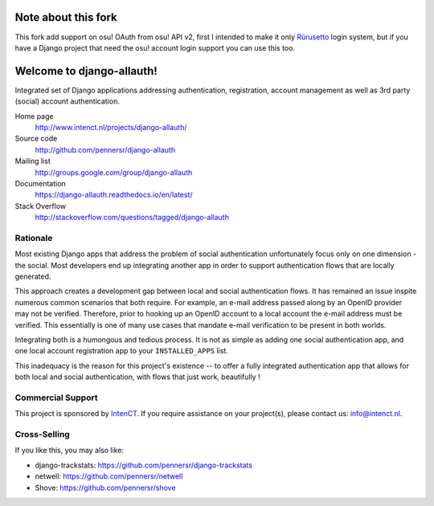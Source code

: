 ==========================
Note about this fork
==========================

This fork add support on osu! OAuth from osu! API v2, first I intended to make it only Rūrusetto_ login system, but if you have a Django project that need the osu! account login support you can use this too.

.. _Rūrusetto: https://github.com/Rurusetto/rurusetto

==========================
Welcome to django-allauth!
==========================

.. image:: https://github.com/pennersr/django-allauth/actions/workflows/ci.yml/badge.svg
   :target: https://github.com/pennersr/django-allauth/actions

.. image:: https://img.shields.io/pypi/v/django-allauth.svg
   :target: https://pypi.python.org/pypi/django-allauth

.. image:: https://coveralls.io/repos/pennersr/django-allauth/badge.svg?branch=master
   :alt: Coverage Status
   :target: https://coveralls.io/r/pennersr/django-allauth

.. image:: https://pennersr.github.io/img/bitcoin-badge.svg
   :target: https://blockchain.info/address/1AJXuBMPHkaDCNX2rwAy34bGgs7hmrePEr

.. image:: https://badgen.net/liberapay/receives/pennersr
   :target: https://en.liberapay.com/pennersr

.. image:: https://img.shields.io/badge/code%20style-pep8-green.svg
   :target: https://www.python.org/dev/peps/pep-0008/

.. image:: https://img.shields.io/badge/code_style-standard-brightgreen.svg
   :target: http://standardjs.com

.. image:: https://pennersr.github.io/img/emacs-badge.svg
   :target: https://www.gnu.org/software/emacs/

Integrated set of Django applications addressing authentication,
registration, account management as well as 3rd party (social) account
authentication.

Home page
  http://www.intenct.nl/projects/django-allauth/

Source code
  http://github.com/pennersr/django-allauth

Mailing list
  http://groups.google.com/group/django-allauth

Documentation
  https://django-allauth.readthedocs.io/en/latest/

Stack Overflow
  http://stackoverflow.com/questions/tagged/django-allauth

Rationale
=========

Most existing Django apps that address the problem of social
authentication unfortunately focus only on one dimension - the social. 
Most developers end up integrating another app in order to support authentication 
flows that are locally generated. 

This approach creates a development gap between local and social
authentication flows. It has remained an issue inspite numerous common 
scenarios that both require. For example, an e-mail address passed along by an
OpenID provider may not be verified. Therefore, prior to hooking up
an OpenID account to a local account the e-mail address must be
verified. This essentially is one of many use cases that mandate e-mail 
verification to be present in both worlds.

Integrating both is a humongous and tedious process. It is not as
simple as adding one social authentication app, and one
local account registration app to your ``INSTALLED_APPS`` list.

This inadequacy is the reason for this project's existence  -- to offer a fully
integrated authentication app that allows for both local and social
authentication, with flows that just work, beautifully !


Commercial Support
==================

This project is sponsored by IntenCT_. If you require assistance on
your project(s), please contact us: info@intenct.nl.

.. _IntenCT: http://www.intenct.info


Cross-Selling
=============

If you like this, you may also like:

- django-trackstats: https://github.com/pennersr/django-trackstats
- netwell: https://github.com/pennersr/netwell
- Shove: https://github.com/pennersr/shove
